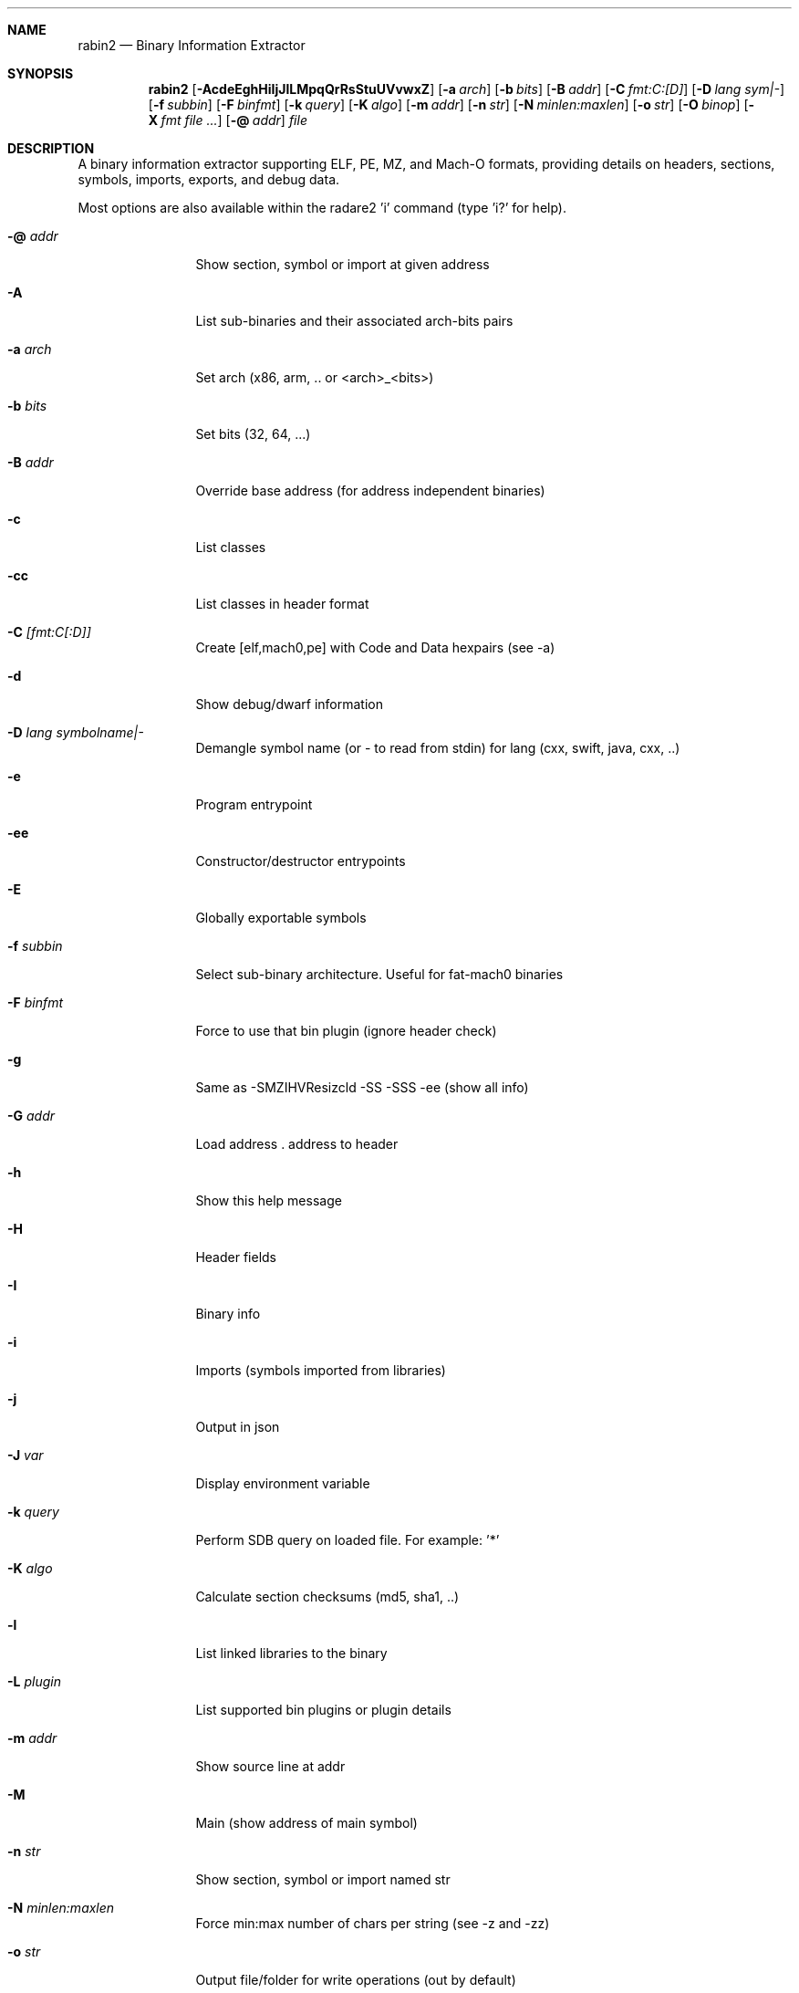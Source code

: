 .Dd Jul 10, 2025
.Dt RABIN2 1
.Sh NAME
.Nm rabin2
.Nd Binary Information Extractor
.Sh SYNOPSIS
.Nm rabin2
.Op Fl AcdeEghHiIjJlLMpqQrRsStuUVvwxZ
.Op Fl a Ar arch
.Op Fl b Ar bits
.Op Fl B Ar addr
.Op Fl C Ar fmt:C:[D]
.Op Fl D Ar lang sym|-
.Op Fl f Ar subbin
.Op Fl F Ar binfmt
.Op Fl k Ar query
.Op Fl K Ar algo
.Op Fl m Ar addr
.Op Fl n Ar str
.Op Fl N Ar minlen:maxlen
.Op Fl o Ar str
.Op Fl O Ar binop
.Op Fl X Ar fmt file ...
.Op Fl @ Ar addr
.Ar file
.Sh DESCRIPTION
A binary information extractor supporting ELF, PE, MZ, and Mach-O formats, providing details on headers, sections, symbols, imports, exports, and debug data.
.Pp
Most options are also available within the radare2 'i' command (type 'i?' for help).
.Bl -tag -width Fl
.It Fl @ Ar addr
Show section, symbol or import at given address
.It Fl A
List sub-binaries and their associated arch-bits pairs
.It Fl a Ar arch
Set arch (x86, arm, .. or <arch>_<bits>)
.It Fl b Ar bits
Set bits (32, 64, ...)
.It Fl B Ar addr
Override base address (for address independent binaries)
.It Fl c
List classes
.It Fl cc
List classes in header format
.It Fl C Ar [fmt:C[:D]]
Create [elf,mach0,pe] with Code and Data hexpairs (see -a)
.It Fl d
Show debug/dwarf information
.It Fl D Ar lang symbolname|-
Demangle symbol name (or - to read from stdin) for lang (cxx, swift, java, cxx, ..)
.It Fl e
Program entrypoint
.It Fl ee
Constructor/destructor entrypoints
.It Fl E
Globally exportable symbols
.It Fl f Ar subbin
Select sub-binary architecture. Useful for fat-mach0 binaries
.It Fl F Ar binfmt
Force to use that bin plugin (ignore header check)
.It Fl g
Same as -SMZIHVResizcld -SS -SSS -ee (show all info)
.It Fl G Ar addr
Load address . address to header
.It Fl h
Show this help message
.It Fl H
Header fields
.It Fl I
Binary info
.It Fl i
Imports (symbols imported from libraries)
.It Fl j
Output in json
.It Fl J Ar var
Display environment variable
.It Fl k Ar query
Perform SDB query on loaded file. For example: '*'
.It Fl K Ar algo
Calculate section checksums (md5, sha1, ..)
.It Fl l
List linked libraries to the binary
.It Fl L Ar plugin
List supported bin plugins or plugin details
.It Fl m Ar addr
Show source line at addr
.It Fl M
Main (show address of main symbol)
.It Fl n Ar str
Show section, symbol or import named str
.It Fl N Ar minlen:maxlen
Force min:max number of chars per string (see -z and -zz)
.It Fl o Ar str
Output file/folder for write operations (out by default)
.It Fl O Ar binop
Perform binary operation on target binary (dump, resize, change sections, ...). Use -O help for more information:
.Bd -literal -offset indent
 e/0x8048000       change entrypoint
 d/s/1024          dump symbols
 d/S/.text         dump section
 r/.data/1024      resize section
 R                 remove RPATH
 a/l/libfoo.dylib  add library
 p/.data/rwx       change section permissions
 c                 show Codesign data
 C                 show LDID entitlements
.Ed
.It Fl p
Show always physical addresses
.It Fl P
Show debug/pdb information
.It Fl PP
Download pdb file for binary
.It Fl q
Be quiet, just show less data
.It Fl qq
Show less info (no addr/size for -z for ex.)
.It Fl Q
Show load address used by dlopen (non-aslr libs)
.It Fl r
Radare output
.It Fl R
Relocations
.It Fl s
Symbols
.It Fl S
Sections
.It Fl SS
Segments
.It Fl SSS
Sections mapping to segments
.It Fl t
Display file hashes
.It Fl T
Display file signature, certificates and signing details
.It Fl u
Unfiltered (no rename duplicated symbols/sections)
.It Fl U
Resources
.It Fl v
Display version and quit
.It Fl V
Show binary version information
.It Fl w
Display try/catch blocks
.It Fl x
Extract sub-binaries contained in file (for example inside FAT mach-o binaries)
.It Fl X Ar format file ...
Package in fat or zip the given files
.It Fl z
Strings (from data section)
.It Fl Z
Guess size of binary program
.It Fl zz
Show strings from raw bins
.It Fl zzz
Dump raw strings to stdout (for huge files)
.El
.Sh ENVIRONMENT
.Pp
.Bl -tag -width Fl
.It Ev R2_NOPLUGINS
Same as r2 -N. Do not load shared plugins
.It Ev RABIN2_ARGS
Ignore CLI and use these arguments instead
.It Ev RABIN2_CHARSET
Set default value charset for -z strings
.It Ev RABIN2_CODESIGN_VERBOSE
Show codesign details at parse time
.It Ev RABIN2_DEBASE64
Same as r2 -e bin.str.debase64 - try to decode all strings as base64 if possible
.It Ev RABIN2_DEMANGLE
Same as r2 -e bin.demangle - demangle symbols
.It Ev RABIN2_DEMANGLE_CMD
Same as r2 -e bin.demangle.cmd - try to purge false positives
.It Ev RABIN2_DEMANGLE_TRYLIB
Same as r2 -e bin.demangle.trylib=<bool> - load Swift libs to demangle (default: false)
.It Ev RABIN2_LANG
Same as r2 -e bin.lang - assume lang for demangling
.It Ev RABIN2_MACHO_NOFUNCSTARTS
If set it will ignore the FUNCSTART information
.It Ev RABIN2_MACHO_NOSWIFT
Avoid parsing the swift metadata
.It Ev RABIN2_MACHO_SKIPFIXUPS
Do not parse the mach-o chained fixups
.It Ev RABIN2_MAXSTRBUF
Same as r2 -e bin.str.maxbuf - specify maximum buffer size
.It Ev RABIN2_PDBSERVER
Same as r2 -e pdb.server - use alternative PDB server
.It Ev RABIN2_PREFIX
Same as r2 -e bin.prefix - prefix symbols/sections/relocs with a specific string
.It Ev RABIN2_STRFILTER
Same as r2 -e bin.str.filter
.It Ev RABIN2_STRPURGE
Same as r2 -e bin.str.purge - try to purge false positives
.It Ev RABIN2_SYMSTORE
Same as r2 -e pdb.symstore - path to downstream symbol store
.It Ev RABIN2_VERBOSE
Same as r2 -e bin.verbose=true - show debugging messages from the parser
.El
.Sh EXAMPLES
.Pp
List symbols of a program
.Pp
  $ rabin2 \-s a.out
.Pp
Get offset of symbol
.Pp
  $ rabin2 \-n _main a.out
.Pp
Get entrypoint
.Pp
  $ rabin2 \-e a.out
.Pp
Load symbols and imports from radare2
.Pp
  $ r2 -n /bin/ls
  [0x00000000]> .!rabin2 \-prsi $FILE
.Sh SEE ALSO
.Pp
.Xr radare2(1)
.Sh AUTHORS
.Pp
Written by pancake <pancake@nopcode.org>.